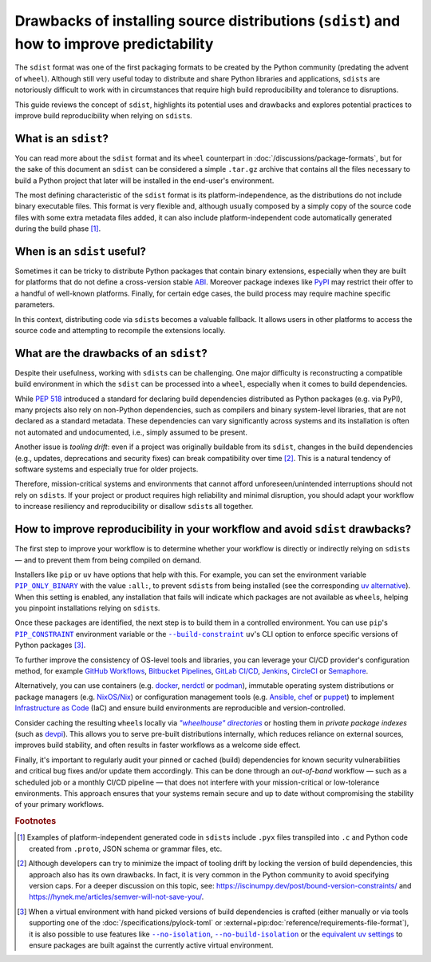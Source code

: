 ==========================================================================================
Drawbacks of installing source distributions (``sdist``) and how to improve predictability
==========================================================================================

The ``sdist`` format was one of the first packaging formats to be created by the
Python community (predating the advent of ``wheel``). Although still very
useful today to distribute and share Python libraries and applications,
``sdist``\s are notoriously difficult to work with in circumstances that
require high build reproducibility and tolerance to disruptions.

This guide reviews the concept of ``sdist``, highlights its potential uses
and drawbacks and explores potential practices to improve build reproducibility
when relying on ``sdist``\s.


What is an ``sdist``?
=====================

You can read more about the ``sdist`` format and its ``wheel`` counterpart
in :doc:`/discussions/package-formats`, but for the sake of this document
an ``sdist`` can be considered a simple ``.tar.gz`` archive that contains
all the files necessary to build a Python project that later will be installed
in the end-user's environment.

The most defining characteristic of the ``sdist`` format is its
platform-independence, as the distributions do not include binary executable files.
This format is very flexible and, although usually composed by a simply copy
of the source code files with some extra metadata files added, it can also include
platform-independent code automatically generated during the build
phase [#examples]_.


When is an ``sdist`` useful?
============================

Sometimes it can be tricky to distribute Python packages that contain binary
extensions, especially when they are built for platforms that do not define a
cross-version stable ABI_.
Moreover package indexes like PyPI_ may restrict their offer to a handful of
well-known platforms.
Finally, for certain edge cases, the build process may require machine specific
parameters.

In this context, distributing code via ``sdist``\s becomes a valuable fallback.
It allows users in other platforms to access the source code
and attempting to recompile the extensions locally.


What are the drawbacks of an ``sdist``?
=======================================

Despite their usefulness, working with ``sdist``\s can be challenging. One
major difficulty is reconstructing a compatible build environment in which the
``sdist`` can be processed into a ``wheel``, especially when it comes to build
dependencies.

While :pep:`518` introduced a standard for declaring build dependencies
distributed as Python packages (e.g. via PyPI), many projects also rely on
non-Python dependencies, such as compilers and binary system-level libraries,
that are not declared as a standard metadata. These dependencies can vary
significantly across systems and its installation is often not automated and
undocumented, i.e., simply assumed to be present.

Another issue is *tooling drift*: even if a project was originally buildable
from its ``sdist``, changes in the build dependencies (e.g., updates,
deprecations and security fixes) can break compatibility over time [#pinning]_.
This is a natural tendency of software systems and especially true for older
projects.

Therefore, mission-critical systems and environments that cannot afford
unforeseen/unintended interruptions should not rely on ``sdist``\s.
If your project or product requires high reliability and minimal disruption,
you should adapt your workflow to increase resiliency and reproducibility or
disallow ``sdist``\s all together.


How to improve reproducibility in your workflow and avoid ``sdist`` drawbacks?
==============================================================================

The first step to improve your workflow is to determine whether your workflow
is directly or indirectly relying on ``sdist``\s — and to prevent them from being
compiled on demand.

Installers like ``pip`` or ``uv`` have options that help with this.
For example, you can set the environment variable |PIP_ONLY_BINARY|_ with
the value ``:all:``, to prevent ``sdist``\s from being installed
(see the corresponding `uv alternative`_).
When this setting is enabled, any installation that fails will indicate which
packages are not available as ``wheel``\s, helping you pinpoint installations
relying on ``sdist``\s.

Once these packages are identified, the next step is to build them in
a controlled environment.
You can use ``pip``\'s |PIP_CONSTRAINT|_ environment variable or the
|build-constraint|_ ``uv``\'s CLI option to enforce specific versions of
Python packages [#build-isolation]_.

To further improve the consistency of OS-level tools and libraries,
you can leverage your CI/CD provider's configuration method, for example
`GitHub Workflows`_, `Bitbucket Pipelines`_, `GitLab CI/CD`_, Jenkins_,
CircleCI_ or Semaphore_.

Alternatively, you can use containers (e.g. docker_, nerdctl_ or podman_),
immutable operating system distributions or package managers (e.g. `NixOS/Nix`_)
or configuration management tools (e.g. Ansible_, chef_ or puppet_)
to implement `Infrastructure as Code`_ (IaC) and ensure build environments
are reproducible and version-controlled.

Consider caching the resulting ``wheel``\s
locally via |wheelhouse directories|_ or hosting them in
*private package indexes* (such as devpi_).
This allows you to serve pre-built distributions internally,
which reduces reliance on external sources, improves build stability,
and often results in faster workflows as a welcome side effect.

Finally, it's important to regularly audit your pinned or cached (build)
dependencies for known security vulnerabilities and critical bug fixes and/or
update them accordingly.
This can be done through an *out-of-band* workflow — such as a scheduled job
or a monthly CI/CD pipeline — that does not interfere with your
mission-critical or low-tolerance environments. This approach ensures that your
systems remain secure and up to date without compromising the stability of your
primary workflows.


.. rubric:: Footnotes

.. [#examples]
   Examples of platform-independent generated code in ``sdist``\s include
   ``.pyx`` files transpiled into ``.c`` and Python code created from
   ``.proto``, JSON schema or grammar files, etc.

.. [#pinning]
   Although developers can try to minimize the impact of tooling drift by
   locking the version of build dependencies, this approach also has
   its own drawbacks. In  fact, it is very common in the Python community to
   avoid specifying version caps. For a deeper discussion on this topic, see:
   https://iscinumpy.dev/post/bound-version-constraints/ and
   https://hynek.me/articles/semver-will-not-save-you/.

.. [#build-isolation]
   When a virtual environment with hand picked versions of build
   dependencies is crafted (either manually or via tools supporting one of the
   :doc:`/specifications/pylock-toml` or :external+pip:doc:`reference/requirements-file-format`),
   it is also possible to use features like |no-isolation|_,
   |no-build-isolation|_ or the `equivalent uv settings`_ to ensure packages
   are built against the currently active virtual environment.


.. _ABI: https://en.wikipedia.org/wiki/Application_binary_interface
.. _PyPI: https://pypi.org
.. |PIP_ONLY_BINARY| replace:: ``PIP_ONLY_BINARY``
.. _PIP_ONLY_BINARY: https://pip.pypa.io/en/stable/cli/pip_install/#cmdoption-only-binary
.. _uv alternative: https://docs.astral.sh/uv/reference/settings/#pip_only-binary
.. |PIP_CONSTRAINT| replace:: ``PIP_CONSTRAINT``
.. _PIP_CONSTRAINT: https://pip.pypa.io/en/stable/cli/pip_install/#cmdoption-c
.. |build-constraint| replace:: ``--build-constraint``
.. _build-constraint: https://docs.astral.sh/uv/concepts/projects/build/#build-constraints
.. _GitHub Workflows: https://docs.github.com/en/actions/writing-workflows
.. _Bitbucket Pipelines: https://www.atlassian.com/software/bitbucket/features/pipelines
.. _GitLab CI/CD: https://docs.gitlab.com/ci/
.. _Jenkins: https://www.jenkins.io/doc/
.. _CircleCI: https://circleci.com
.. _Semaphore: https://semaphore.io
.. _docker: https://www.docker.com
.. _nerdctl: https://github.com/containerd/nerdctl
.. _podman: https://podman.io
.. _NixOS/Nix: https://nixos.org
.. _Ansible: https://docs.ansible.com
.. _chef: https://docs.chef.io
.. _puppet: https://www.puppet.com/docs/index.html
.. _Infrastructure as Code: https://en.wikipedia.org/wiki/Infrastructure_as_code
.. |wheelhouse directories| replace:: *"wheelhouse" directories*
.. _wheelhouse directories: https://pip.pypa.io/en/stable/cli/pip_wheel/#examples
.. _devpi: https://doc.devpi.net/
.. |no-isolation| replace:: ``--no-isolation``
.. _no-isolation: https://build.pypa.io/en/stable/#python--m-build---no-isolation
.. |no-build-isolation| replace:: ``--no-build-isolation``
.. _no-build-isolation: https://pip.pypa.io/en/stable/cli/pip_install/#cmdoption-no-build-isolation
.. _equivalent uv settings: https://docs.astral.sh/uv/concepts/projects/config/#build-isolation
